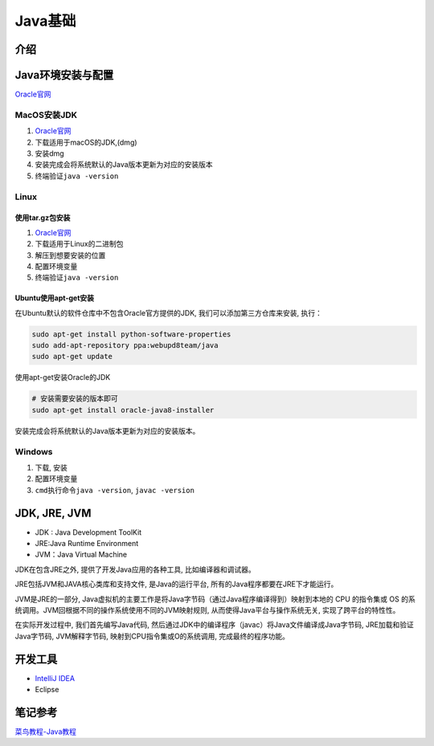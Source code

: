 Java基础
========

介绍
----

Java环境安装与配置
------------------

`Oracle官网 <http://www.oracle.com/technetwork/java/javase/downloads/index.html>`__

MacOS安装JDK
~~~~~~~~~~~~

1. `Oracle官网 <http://www.oracle.com/technetwork/java/javase/downloads/index.html>`__
2. 下载适用于macOS的JDK,(dmg)
3. 安装dmg
4. 安装完成会将系统默认的Java版本更新为对应的安装版本
5. 终端验证\ ``java -version``

Linux
~~~~~

使用tar.gz包安装
^^^^^^^^^^^^^^^^

1. `Oracle官网 <http://www.oracle.com/technetwork/java/javase/downloads/index.html>`__
2. 下载适用于Linux的二进制包
3. 解压到想要安装的位置
4. 配置环境变量
5. 终端验证\ ``java -version``

Ubuntu使用apt-get安装
^^^^^^^^^^^^^^^^^^^^^

在Ubuntu默认的软件仓库中不包含Oracle官方提供的JDK,
我们可以添加第三方仓库来安装, 执行：

.. code:: shell

    sudo apt-get install python-software-properties
    sudo add-apt-repository ppa:webupd8team/java
    sudo apt-get update

使用apt-get安装Oracle的JDK

.. code:: shell

    # 安装需要安装的版本即可
    sudo apt-get install oracle-java8-installer

安装完成会将系统默认的Java版本更新为对应的安装版本。

Windows
~~~~~~~

1. 下载, 安装
2. 配置环境变量
3. ``cmd``\ 执行命令\ ``java -version``, ``javac -version``

JDK, JRE, JVM
-------------

-  JDK : Java Development ToolKit
-  JRE:Java Runtime Environment
-  JVM：Java Virtual Machine

JDK在包含JRE之外, 提供了开发Java应用的各种工具, 比如编译器和调试器。

JRE包括JVM和JAVA核心类库和支持文件, 是Java的运行平台,
所有的Java程序都要在JRE下才能运行。

JVM是JRE的一部分,
Java虚拟机的主要工作是将Java字节码（通过Java程序编译得到）映射到本地的
CPU 的指令集或 OS
的系统调用。JVM回根据不同的操作系统使用不同的JVM映射规则,
从而使得Java平台与操作系统无关, 实现了跨平台的特性性。

在实际开发过程中, 我们首先编写Java代码,
然后通过JDK中的编译程序（javac）将Java文件编译成Java字节码,
JRE加载和验证Java字节码, JVM解释字节码, 映射到CPU指令集或O的系统调用,
完成最终的程序功能。

开发工具
--------

-  `IntelliJ IDEA <http://www.jetbrains.com/idea/>`__
-  Eclipse

笔记参考
--------

`菜鸟教程-Java教程 <http://www.runoob.com/java/java-tutorial.html>`__
